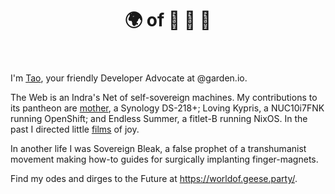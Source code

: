 #+TITLE: 🌍 of 🦢 🦢 🦢
#+options: f:t

**** I'm [[https://t.me/taoscienceskyrocket][Tao]], your friendly Developer Advocate at @garden.io.

The Web is an Indra's Net of self-sovereign machines. My contributions to its pantheon are [[https://traefik.hansen.agency][mother]], a Synology DS-218+; Loving Kypris, a NUC10i7FNK running OpenShift; and Endless Summer, a fitlet-B running NixOS. In the past I directed little [[https://tube.hansen.agency][films]] of joy.

In another life I was Sovereign Bleak, a false prophet of a transhumanist movement making how-to guides for surgically implanting finger-magnets.

Find my odes and dirges to the Future at https://worldof.geese.party/.
